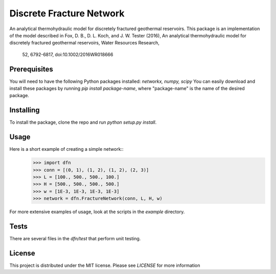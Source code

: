 Discrete Fracture Network
=========================
An analytical thermohydraulic model for discretely fractured geothermal
reservoirs. This package is an implementation of the model described in
Fox, D. B., D. L. Koch, and J. W. Tester (2016), An analytical thermohydraulic
model for discretely fractured geothermal reservoirs, Water Resources Research,
 52, 6792-6817, doi:10.1002/2016WR018666

Prerequisites
-------------
You will need to have the following Python packages installed:
`networkx, numpy, scipy`
You can easily download and install these packages by running `pip install package-name`, where "package-name" is the name of the desired package.

Installing
----------
To install the package, clone the repo and run `python setup.py install`.

Usage
-----
Here is a short example of creating a simple network::
  >>> import dfn
  >>> conn = [(0, 1), (1, 2), (1, 2), (2, 3)]
  >>> L = [100., 500., 500., 100.]
  >>> H = [500., 500., 500., 500.]
  >>> w = [1E-3, 1E-3, 1E-3, 1E-3]
  >>> network = dfn.FractureNetwork(conn, L, H, w)

For more extensive examples of usage, look at the scripts in the `example` directory.

Tests
-----
There are several files in the `dfn/test` that perform unit testing.

License
-------
This project is distributed under the MIT license. Please see `LICENSE` for more information
